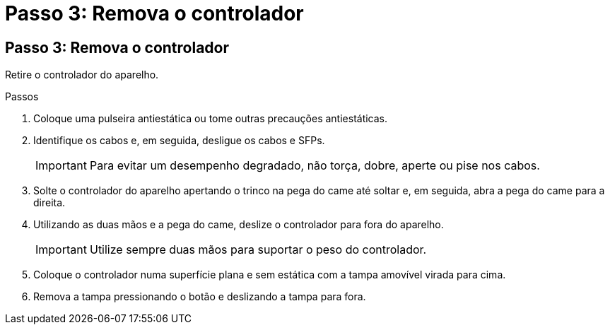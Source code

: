 = Passo 3: Remova o controlador
:allow-uri-read: 




== Passo 3: Remova o controlador

Retire o controlador do aparelho.

.Passos
. Coloque uma pulseira antiestática ou tome outras precauções antiestáticas.
. Identifique os cabos e, em seguida, desligue os cabos e SFPs.
+

IMPORTANT: Para evitar um desempenho degradado, não torça, dobre, aperte ou pise nos cabos.

. Solte o controlador do aparelho apertando o trinco na pega do came até soltar e, em seguida, abra a pega do came para a direita.
. Utilizando as duas mãos e a pega do came, deslize o controlador para fora do aparelho.
+

IMPORTANT: Utilize sempre duas mãos para suportar o peso do controlador.

. Coloque o controlador numa superfície plana e sem estática com a tampa amovível virada para cima.
. Remova a tampa pressionando o botão e deslizando a tampa para fora.

